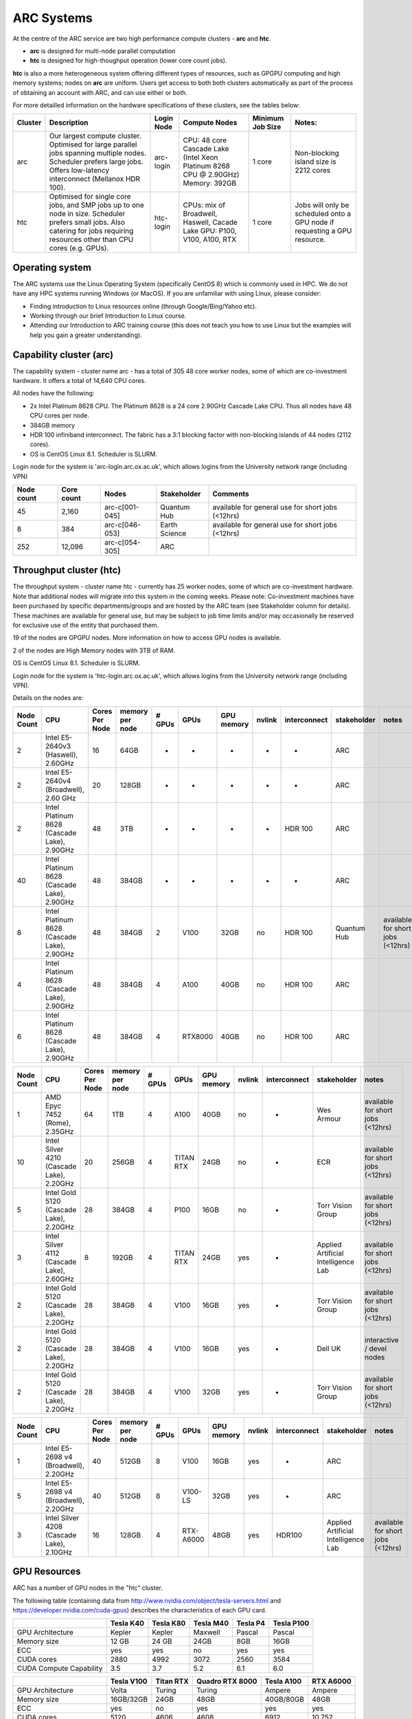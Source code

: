 ARC Systems 
===========

At the centre of the ARC service are two high performance compute clusters - **arc** and **htc**. 
 
- **arc** is designed for multi-node parallel computation
- **htc** is designed for high-thoughput operation (lower core count jobs). 

**htc** is also a more heterogeneous system offering different types of resources, such as GPGPU computing and high memory systems; nodes on **arc** are uniform. Users get access to both both clusters automatically as part of the process of obtaining an account with ARC, and can use either or both. 

For more detailled information on the hardware specifications of these clusters, see the tables below:


+---------+------------------------------------------------------------------------------+------------+--------------------------------------------------------------------+------------------+---------------------------------------------------------------------------+
| Cluster | Description                                                                  | Login Node | Compute Nodes                                                      | Minimum Job Size | Notes:                                                                    |
+=========+==============================================================================+============+====================================================================+==================+===========================================================================+
| arc     | Our largest compute cluster.                                                 |            | CPU: 48 core Cascade Lake (Intel Xeon Platinum 8268 CPU @ 2.90GHz) |                  | Non-blocking island size is 2212 cores                                    |
|         | Optimised for large parallel jobs spanning multiple nodes.                   | arc-login  | Memory: 392GB                                                      | 1 core           |                                                                           |
|         | Scheduler prefers large jobs.                                                |            |                                                                    |                  |                                                                           |
|         | Offers low-latency interconnect (Mellanox HDR 100).                          |            |                                                                    |                  |                                                                           |
+---------+------------------------------------------------------------------------------+------------+--------------------------------------------------------------------+------------------+---------------------------------------------------------------------------+
| htc     | Optimised for single core jobs, and SMP jobs up to one node in size.         |            | CPUs: mix of Broadwell, Haswell, Cacade Lake                       |                  | Jobs will only be scheduled onto a GPU node if requesting a GPU resource. |
|         | Scheduler prefers small jobs.                                                | htc-login  | GPU: P100, V100, A100, RTX                                         | 1 core           |                                                                           |
|         | Also catering for jobs requiring resources other than CPU cores (e.g. GPUs). |            |                                                                    |                  |                                                                           |
+---------+------------------------------------------------------------------------------+------------+--------------------------------------------------------------------+------------------+---------------------------------------------------------------------------+

Operating system
----------------


The ARC systems use the Linux Operating System (specifically CentOS 8) which is commonly used in HPC. We do not have any HPC systems running Windows (or MacOS). If you are unfamiliar with using Linux, please consider:

- Finding introduction to Linux resources online (through Google/Bing/Yahoo etc).
- Working through our brief Introduction to Linux course.
- Attending our Introduction to ARC training course (this does not teach you how to use Linux but the examples will help you gain a greater understanding).

Capability cluster (arc)
------------------------

The capability system - cluster name arc - has a total of 305 48 core worker nodes, some of which are co-investment hardware. It offers a total of 14,640 CPU cores.

All nodes have the following:

- 2x Intel Platinum 8628 CPU. The Platinum 8628 is a 24 core 2.90GHz Cascade Lake CPU. Thus all nodes have 48 CPU cores per node.
- 384GB memory
- HDR 100 infiniband interconnect. The fabric has a 3:1 blocking factor with non-blocking islands of 44 nodes (2112 cores).
- OS is CentOS Linux 8.1. Scheduler is SLURM.

Login node for the system is 'arc-login.arc.ox.ac.uk', which allows logins from the University network range (including VPN)

+------------+------------+----------------+---------------+---------------------------------------------------+
| Node count | Core count | Nodes          | Stakeholder   | Comments                                          |
+============+============+================+===============+===================================================+
|         45 |      2,160 | arc-c[001-045] | Quantum Hub   | available for general use for short jobs (<12hrs) |
+------------+------------+----------------+---------------+---------------------------------------------------+
|          8 |        384 | arc-c[046-053] | Earth Science | available for general use for short jobs (<12hrs) |
+------------+------------+----------------+---------------+---------------------------------------------------+
|        252 |     12,096 | arc-c[054-305] | ARC           |                                                   |
+------------+------------+----------------+---------------+---------------------------------------------------+

 

Throughput cluster (htc)
------------------------

The throughput system - cluster name htc  - currently has 25 worker nodes, some of which are co-investment hardware. Note that additional nodes will migrate into this system in the coming weeks. Please note: Co-investment machines have been purchased by specific departments/groups and are hosted by the ARC team (see Stakeholder column for details). These machines are available for general use, but may be subject to job time limits and/or may occasionally be reserved for exclusive use of the entity that purchased them.

19 of the nodes are GPGPU nodes. More information on how to access GPU nodes is available.

2 of the nodes are High Memory nodes with 3TB of RAM.

OS is CentOS Linux 8.1. Scheduler is SLURM.

Login node for the system is 'htc-login.arc.ox.ac.uk', which allows logins from the University network range (including VPN).

Details on the nodes are:

+------------+---------------------------------------------+----------------+-----------------+--------+-----------+------------+--------+--------------+-------------------------------------+-----------------------------------+
| Node Count |                     CPU                     | Cores Per Node | memory per node | # GPUs |    GPUs   | GPU memory | nvlink | interconnect |             stakeholder             |               notes               |
+============+=============================================+================+=================+========+===========+============+========+==============+=====================================+===================================+
|      2     |      Intel E5-2640v3 (Haswell), 2.60GHz     |       16       |       64GB      |    -   |     -     |      -     |    -   |       -      |                 ARC                 |                                   |
+------------+---------------------------------------------+----------------+-----------------+--------+-----------+------------+--------+--------------+-------------------------------------+-----------------------------------+
|      2     |    Intel E5-2640v4 (Broadwell), 2.60 GHz    |       20       |      128GB      |    -   |     -     |      -     |    -   |       -      |                 ARC                 |                                   |
+------------+---------------------------------------------+----------------+-----------------+--------+-----------+------------+--------+--------------+-------------------------------------+-----------------------------------+
|      2     | Intel Platinum 8628 (Cascade Lake), 2.90GHz |       48       |       3TB       |    -   |     -     |      -     |    -   |    HDR 100   |                 ARC                 |                                   |
+------------+---------------------------------------------+----------------+-----------------+--------+-----------+------------+--------+--------------+-------------------------------------+-----------------------------------+
|     40     | Intel Platinum 8628 (Cascade Lake), 2.90GHz |       48       |      384GB      |    -   |     -     |      -     |    -   |       -      |                 ARC                 |                                   |
+------------+---------------------------------------------+----------------+-----------------+--------+-----------+------------+--------+--------------+-------------------------------------+-----------------------------------+
|      8     | Intel Platinum 8628 (Cascade Lake), 2.90GHz |       48       |      384GB      |    2   |    V100   |    32GB    |   no   |    HDR 100   |             Quantum Hub             | available for short jobs (<12hrs) |
+------------+---------------------------------------------+----------------+-----------------+--------+-----------+------------+--------+--------------+-------------------------------------+-----------------------------------+
|      4     | Intel Platinum 8628 (Cascade Lake), 2.90GHz |       48       |      384GB      |    4   |    A100   |    40GB    |   no   |    HDR 100   |                 ARC                 |                                   |
+------------+---------------------------------------------+----------------+-----------------+--------+-----------+------------+--------+--------------+-------------------------------------+-----------------------------------+
|      6     | Intel Platinum 8628 (Cascade Lake), 2.90GHz |       48       |      384GB      |    4   |  RTX8000  |    40GB    |   no   |    HDR 100   |                 ARC                 |                                   |
+------------+---------------------------------------------+----------------+-----------------+--------+-----------+------------+--------+--------------+-------------------------------------+-----------------------------------+

+------------+---------------------------------------------+----------------+-----------------+--------+-----------+------------+--------+--------------+-------------------------------------+-----------------------------------+
| Node Count |                     CPU                     | Cores Per Node | memory per node | # GPUs |    GPUs   | GPU memory | nvlink | interconnect |             stakeholder             |               notes               |
+============+=============================================+================+=================+========+===========+============+========+==============+=====================================+===================================+
|      1     |        AMD Epyc 7452 (Rome), 2.35GHz        |       64       |       1TB       |    4   |    A100   |    40GB    |   no   |       -      |              Wes Armour             | available for short jobs (<12hrs) |
+------------+---------------------------------------------+----------------+-----------------+--------+-----------+------------+--------+--------------+-------------------------------------+-----------------------------------+
|     10     |  Intel Silver 4210 (Cascade Lake), 2.20GHz  |       20       |      256GB      |    4   | TITAN RTX |    24GB    |   no   |       -      |                 ECR                 | available for short jobs (<12hrs) |
+------------+---------------------------------------------+----------------+-----------------+--------+-----------+------------+--------+--------------+-------------------------------------+-----------------------------------+
|      5     |   Intel Gold 5120 (Cascade Lake), 2.20GHz   |       28       |      384GB      |    4   |    P100   |    16GB    |   no   |       -      |          Torr Vision Group          | available for short jobs (<12hrs) |
+------------+---------------------------------------------+----------------+-----------------+--------+-----------+------------+--------+--------------+-------------------------------------+-----------------------------------+
|      3     |  Intel Silver 4112 (Cascade Lake), 2.60GHz  |        8       |      192GB      |    4   | TITAN RTX |    24GB    |   yes  |       -      | Applied Artificial Intelligence Lab | available for short jobs (<12hrs) |
+------------+---------------------------------------------+----------------+-----------------+--------+-----------+------------+--------+--------------+-------------------------------------+-----------------------------------+
|      2     |   Intel Gold 5120 (Cascade Lake), 2.20GHz   |       28       |      384GB      |    4   |    V100   |    16GB    |   yes  |       -      |          Torr Vision Group          | available for short jobs (<12hrs) |
+------------+---------------------------------------------+----------------+-----------------+--------+-----------+------------+--------+--------------+-------------------------------------+-----------------------------------+
|      2     |   Intel Gold 5120 (Cascade Lake), 2.20GHz   |       28       |      384GB      |    4   |    V100   |    16GB    |   yes  |       -      |               Dell UK               |     interactive / devel nodes     |
+------------+---------------------------------------------+----------------+-----------------+--------+-----------+------------+--------+--------------+-------------------------------------+-----------------------------------+
|      2     |   Intel Gold 5120 (Cascade Lake), 2.20GHz   |       28       |      384GB      |    4   |    V100   |    32GB    |   yes  |       -      |          Torr Vision Group          | available for short jobs (<12hrs) |
+------------+---------------------------------------------+----------------+-----------------+--------+-----------+------------+--------+--------------+-------------------------------------+-----------------------------------+

+------------+---------------------------------------------+----------------+-----------------+--------+-----------+------------+--------+--------------+-------------------------------------+-----------------------------------+
| Node Count |                     CPU                     | Cores Per Node | memory per node | # GPUs |    GPUs   | GPU memory | nvlink | interconnect |             stakeholder             |               notes               |
+============+=============================================+================+=================+========+===========+============+========+==============+=====================================+===================================+
|      1     |    Intel E5-2698 v4 (Broadwell), 2.20GHz    |       40       |      512GB      |    8   |    V100   |    16GB    |   yes  |       -      |                 ARC                 |                                   |
+------------+---------------------------------------------+----------------+-----------------+--------+-----------+------------+--------+--------------+-------------------------------------+-----------------------------------+
|      5     |    Intel E5-2698 v4 (Broadwell), 2.20GHz    |       40       |      512GB      |    8   |  V100-LS  |    32GB    |   yes  |       -      |                 ARC                 |                                   |
+------------+---------------------------------------------+----------------+-----------------+--------+-----------+------------+--------+--------------+-------------------------------------+-----------------------------------+
|      3     |  Intel Silver 4208 (Cascade Lake), 2.10GHz  |       16       |      128GB      |    4   | RTX-A6000 |    48GB    |   yes  |    HDR100    | Applied Artificial Intelligence Lab | available for short jobs (<12hrs) |
+------------+---------------------------------------------+----------------+-----------------+--------+-----------+------------+--------+--------------+-------------------------------------+-----------------------------------+


GPU Resources
-------------

ARC has a number of GPU nodes in the "htc" cluster.

The following table (containing data from http://www.nvidia.com/object/tesla-servers.html and https://developer.nvidia.com/cuda-gpus) describes the characteristics of each GPU card.

+-------------------------+-----------+-----------+-----------+----------+------------+
|                         | Tesla K40 | Tesla K80 | Tesla M40 | Tesla P4 | Tesla P100 |
+=========================+===========+===========+===========+==========+============+
| GPU Architecture        | Kepler    | Kepler    | Maxwell   | Pascal   | Pascal     |
+-------------------------+-----------+-----------+-----------+----------+------------+
| Memory size             | 12 GB     | 24 GB     | 24GB      | 8GB      | 16GB       |
+-------------------------+-----------+-----------+-----------+----------+------------+
| ECC                     | yes       | yes       | no        | yes      | yes        |
+-------------------------+-----------+-----------+-----------+----------+------------+
| CUDA cores              | 2880      | 4992      | 3072      | 2560     | 3584       |
+-------------------------+-----------+-----------+-----------+----------+------------+
| CUDA Compute Capability | 3.5       | 3.7       | 5.2       | 6.1      | 6.0        |
+-------------------------+-----------+-----------+-----------+----------+------------+

+-------------------------+------------+-----------+-----------------+------------+-----------+
|                         | Tesla V100 | Titan RTX | Quadro RTX 8000 | Tesla A100 | RTX A6000 |
+=========================+============+===========+=================+============+===========+
| GPU Architecture        | Volta      | Turing    | Turing          | Ampere     | Ampere    |
+-------------------------+------------+-----------+-----------------+------------+-----------+
| Memory size             | 16GB/32GB  | 24GB      | 48GB            | 40GB/80GB  | 48GB      |
+-------------------------+------------+-----------+-----------------+------------+-----------+
| ECC                     | yes        | no        | yes             | yes        | yes       |
+-------------------------+------------+-----------+-----------------+------------+-----------+
| CUDA cores              | 5120       | 4606      | 4608            | 6912       | 10,752    |
+-------------------------+------------+-----------+-----------------+------------+-----------+
| CUDA Compute Capability | 7.0        | 7.5       | 7.5             | 8.6        | 8.6       |
+-------------------------+------------+-----------+-----------------+------------+-----------+

 

NVidia DGX Max-Q
^^^^^^^^^^^^^^^^

These nodes are a version of the NVIDIA Volta DGX-1 32GB V100 Server (offering 8x NVLinked Tesla V100 32GB GPUs) using the slightly lower clock speed V100-SXM2-32GB-LS version of the Volta cards. The systems have 40 CPU cores (E5-2698 v4 @ 2.20GHz CPUs) and 512GB of system memory.
 

Storage
-------

Our clusters systems share 2PB of high-performance GPFS storage.

Software
--------

Users may find the application they are interested in running is already been installed on at least one of the systems.  Users are welcome to request the installation of new applications and libraries or updates to already installed applications via our software request form.
